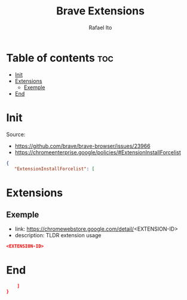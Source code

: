 #+TITLE: Brave Extensions
#+AUTHOR: Rafael Ito
#+PROPERTY: header-args :padline no :tangle extension_install_policy.json
#+DESCRIPTION: config file to automate the installation of Brave extensions
#+STARTUP: showeverything
#+auto_tangle: t

* Table of contents :toc:
- [[#init][Init]]
- [[#extensions][Extensions]]
  - [[#exemple][Exemple]]
- [[#end][End]]

* Init
Source:
- https://github.com/brave/brave-browser/issues/23966
- https://chromeenterprise.google/policies/#ExtensionInstallForcelist
#+begin_src json
{
   "ExtensionInstallForcelist": [
#+end_src
* Extensions
** Exemple
- link: https://chromewebstore.google.com/detail/<EXTENSION-ID>
- description: TLDR extension usage
#+begin_src json
<EXTENSION-ID>
#+end_src
* End
#+begin_src json
    ]
}
#+end_src
